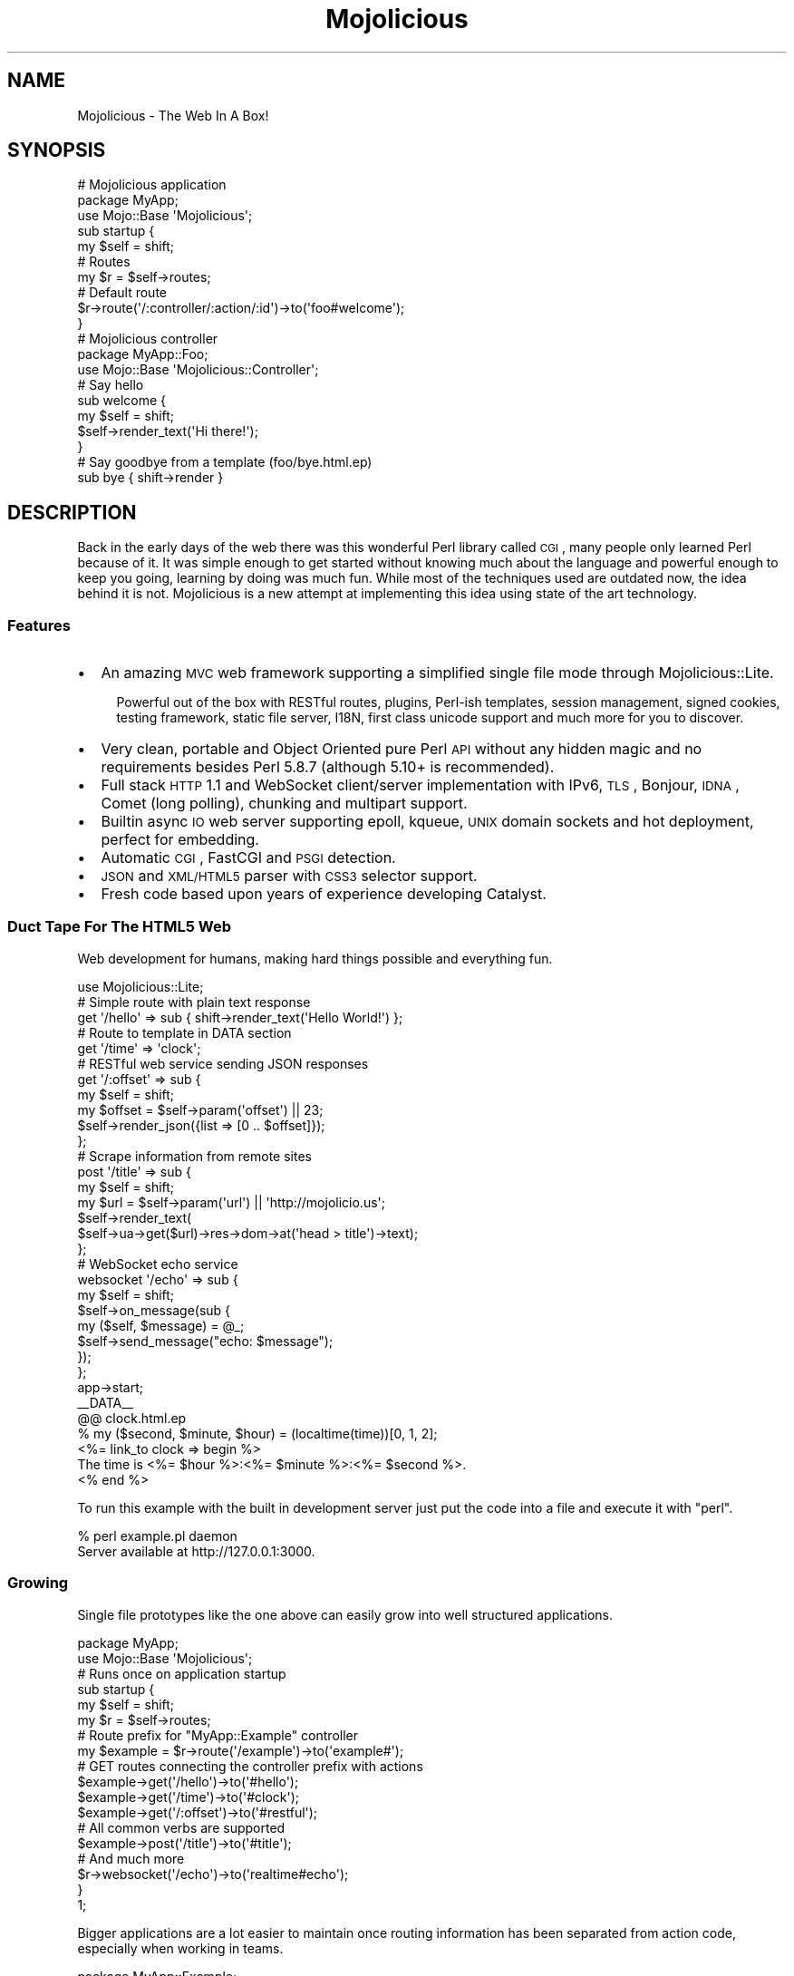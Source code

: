 .\" Automatically generated by Pod::Man 2.22 (Pod::Simple 3.07)
.\"
.\" Standard preamble:
.\" ========================================================================
.de Sp \" Vertical space (when we can't use .PP)
.if t .sp .5v
.if n .sp
..
.de Vb \" Begin verbatim text
.ft CW
.nf
.ne \\$1
..
.de Ve \" End verbatim text
.ft R
.fi
..
.\" Set up some character translations and predefined strings.  \*(-- will
.\" give an unbreakable dash, \*(PI will give pi, \*(L" will give a left
.\" double quote, and \*(R" will give a right double quote.  \*(C+ will
.\" give a nicer C++.  Capital omega is used to do unbreakable dashes and
.\" therefore won't be available.  \*(C` and \*(C' expand to `' in nroff,
.\" nothing in troff, for use with C<>.
.tr \(*W-
.ds C+ C\v'-.1v'\h'-1p'\s-2+\h'-1p'+\s0\v'.1v'\h'-1p'
.ie n \{\
.    ds -- \(*W-
.    ds PI pi
.    if (\n(.H=4u)&(1m=24u) .ds -- \(*W\h'-12u'\(*W\h'-12u'-\" diablo 10 pitch
.    if (\n(.H=4u)&(1m=20u) .ds -- \(*W\h'-12u'\(*W\h'-8u'-\"  diablo 12 pitch
.    ds L" ""
.    ds R" ""
.    ds C` ""
.    ds C' ""
'br\}
.el\{\
.    ds -- \|\(em\|
.    ds PI \(*p
.    ds L" ``
.    ds R" ''
'br\}
.\"
.\" Escape single quotes in literal strings from groff's Unicode transform.
.ie \n(.g .ds Aq \(aq
.el       .ds Aq '
.\"
.\" If the F register is turned on, we'll generate index entries on stderr for
.\" titles (.TH), headers (.SH), subsections (.SS), items (.Ip), and index
.\" entries marked with X<> in POD.  Of course, you'll have to process the
.\" output yourself in some meaningful fashion.
.ie \nF \{\
.    de IX
.    tm Index:\\$1\t\\n%\t"\\$2"
..
.    nr % 0
.    rr F
.\}
.el \{\
.    de IX
..
.\}
.\"
.\" Accent mark definitions (@(#)ms.acc 1.5 88/02/08 SMI; from UCB 4.2).
.\" Fear.  Run.  Save yourself.  No user-serviceable parts.
.    \" fudge factors for nroff and troff
.if n \{\
.    ds #H 0
.    ds #V .8m
.    ds #F .3m
.    ds #[ \f1
.    ds #] \fP
.\}
.if t \{\
.    ds #H ((1u-(\\\\n(.fu%2u))*.13m)
.    ds #V .6m
.    ds #F 0
.    ds #[ \&
.    ds #] \&
.\}
.    \" simple accents for nroff and troff
.if n \{\
.    ds ' \&
.    ds ` \&
.    ds ^ \&
.    ds , \&
.    ds ~ ~
.    ds /
.\}
.if t \{\
.    ds ' \\k:\h'-(\\n(.wu*8/10-\*(#H)'\'\h"|\\n:u"
.    ds ` \\k:\h'-(\\n(.wu*8/10-\*(#H)'\`\h'|\\n:u'
.    ds ^ \\k:\h'-(\\n(.wu*10/11-\*(#H)'^\h'|\\n:u'
.    ds , \\k:\h'-(\\n(.wu*8/10)',\h'|\\n:u'
.    ds ~ \\k:\h'-(\\n(.wu-\*(#H-.1m)'~\h'|\\n:u'
.    ds / \\k:\h'-(\\n(.wu*8/10-\*(#H)'\z\(sl\h'|\\n:u'
.\}
.    \" troff and (daisy-wheel) nroff accents
.ds : \\k:\h'-(\\n(.wu*8/10-\*(#H+.1m+\*(#F)'\v'-\*(#V'\z.\h'.2m+\*(#F'.\h'|\\n:u'\v'\*(#V'
.ds 8 \h'\*(#H'\(*b\h'-\*(#H'
.ds o \\k:\h'-(\\n(.wu+\w'\(de'u-\*(#H)/2u'\v'-.3n'\*(#[\z\(de\v'.3n'\h'|\\n:u'\*(#]
.ds d- \h'\*(#H'\(pd\h'-\w'~'u'\v'-.25m'\f2\(hy\fP\v'.25m'\h'-\*(#H'
.ds D- D\\k:\h'-\w'D'u'\v'-.11m'\z\(hy\v'.11m'\h'|\\n:u'
.ds th \*(#[\v'.3m'\s+1I\s-1\v'-.3m'\h'-(\w'I'u*2/3)'\s-1o\s+1\*(#]
.ds Th \*(#[\s+2I\s-2\h'-\w'I'u*3/5'\v'-.3m'o\v'.3m'\*(#]
.ds ae a\h'-(\w'a'u*4/10)'e
.ds Ae A\h'-(\w'A'u*4/10)'E
.    \" corrections for vroff
.if v .ds ~ \\k:\h'-(\\n(.wu*9/10-\*(#H)'\s-2\u~\d\s+2\h'|\\n:u'
.if v .ds ^ \\k:\h'-(\\n(.wu*10/11-\*(#H)'\v'-.4m'^\v'.4m'\h'|\\n:u'
.    \" for low resolution devices (crt and lpr)
.if \n(.H>23 .if \n(.V>19 \
\{\
.    ds : e
.    ds 8 ss
.    ds o a
.    ds d- d\h'-1'\(ga
.    ds D- D\h'-1'\(hy
.    ds th \o'bp'
.    ds Th \o'LP'
.    ds ae ae
.    ds Ae AE
.\}
.rm #[ #] #H #V #F C
.\" ========================================================================
.\"
.IX Title "Mojolicious 3pm"
.TH Mojolicious 3pm "2011-05-20" "perl v5.10.1" "User Contributed Perl Documentation"
.\" For nroff, turn off justification.  Always turn off hyphenation; it makes
.\" way too many mistakes in technical documents.
.if n .ad l
.nh
.SH "NAME"
Mojolicious \- The Web In A Box!
.SH "SYNOPSIS"
.IX Header "SYNOPSIS"
.Vb 3
\&  # Mojolicious application
\&  package MyApp;
\&  use Mojo::Base \*(AqMojolicious\*(Aq;
\&
\&  sub startup {
\&    my $self = shift;
\&
\&    # Routes
\&    my $r = $self\->routes;
\&
\&    # Default route
\&    $r\->route(\*(Aq/:controller/:action/:id\*(Aq)\->to(\*(Aqfoo#welcome\*(Aq);
\&  }
\&
\&  # Mojolicious controller
\&  package MyApp::Foo;
\&  use Mojo::Base \*(AqMojolicious::Controller\*(Aq;
\&
\&  # Say hello
\&  sub welcome {
\&    my $self = shift;
\&    $self\->render_text(\*(AqHi there!\*(Aq);
\&  }
\&
\&  # Say goodbye from a template (foo/bye.html.ep)
\&  sub bye { shift\->render }
.Ve
.SH "DESCRIPTION"
.IX Header "DESCRIPTION"
Back in the early days of the web there was this wonderful Perl library
called \s-1CGI\s0, many people only learned Perl because of it.
It was simple enough to get started without knowing much about the language
and powerful enough to keep you going, learning by doing was much fun.
While most of the techniques used are outdated now, the idea behind it is
not.
Mojolicious is a new attempt at implementing this idea using state of the
art technology.
.SS "Features"
.IX Subsection "Features"
.IP "\(bu" 2
An amazing \s-1MVC\s0 web framework supporting a simplified single file mode through
Mojolicious::Lite.
.RS 2
.Sp
.RS 2
Powerful out of the box with RESTful routes, plugins, Perl-ish templates,
session management, signed cookies, testing framework, static file server,
I18N, first class unicode support and much more for you to discover.
.RE
.RE
.RS 2
.RE
.IP "\(bu" 2
Very clean, portable and Object Oriented pure Perl \s-1API\s0 without any hidden
magic and no requirements besides Perl 5.8.7 (although 5.10+ is recommended).
.IP "\(bu" 2
Full stack \s-1HTTP\s0 1.1 and WebSocket client/server implementation with IPv6,
\&\s-1TLS\s0, Bonjour, \s-1IDNA\s0, Comet (long polling), chunking and multipart support.
.IP "\(bu" 2
Builtin async \s-1IO\s0 web server supporting epoll, kqueue, \s-1UNIX\s0 domain sockets and
hot deployment, perfect for embedding.
.IP "\(bu" 2
Automatic \s-1CGI\s0, FastCGI and \s-1PSGI\s0 detection.
.IP "\(bu" 2
\&\s-1JSON\s0 and \s-1XML/HTML5\s0 parser with \s-1CSS3\s0 selector support.
.IP "\(bu" 2
Fresh code based upon years of experience developing Catalyst.
.SS "Duct Tape For The \s-1HTML5\s0 Web"
.IX Subsection "Duct Tape For The HTML5 Web"
Web development for humans, making hard things possible and everything fun.
.PP
.Vb 1
\&  use Mojolicious::Lite;
\&
\&  # Simple route with plain text response
\&  get \*(Aq/hello\*(Aq => sub { shift\->render_text(\*(AqHello World!\*(Aq) };
\&
\&  # Route to template in DATA section
\&  get \*(Aq/time\*(Aq => \*(Aqclock\*(Aq;
\&
\&  # RESTful web service sending JSON responses
\&  get \*(Aq/:offset\*(Aq => sub {
\&    my $self   = shift;
\&    my $offset = $self\->param(\*(Aqoffset\*(Aq) || 23;
\&    $self\->render_json({list => [0 .. $offset]});
\&  };
\&
\&  # Scrape information from remote sites
\&  post \*(Aq/title\*(Aq => sub {
\&    my $self = shift;
\&    my $url  = $self\->param(\*(Aqurl\*(Aq) || \*(Aqhttp://mojolicio.us\*(Aq;
\&    $self\->render_text(
\&      $self\->ua\->get($url)\->res\->dom\->at(\*(Aqhead > title\*(Aq)\->text);
\&  };
\&
\&  # WebSocket echo service
\&  websocket \*(Aq/echo\*(Aq => sub {
\&    my $self = shift;
\&    $self\->on_message(sub {
\&      my ($self, $message) = @_;
\&      $self\->send_message("echo: $message");
\&    });
\&  };
\&
\&  app\->start;
\&  _\|_DATA_\|_
\&
\&  @@ clock.html.ep
\&  % my ($second, $minute, $hour) = (localtime(time))[0, 1, 2];
\&  <%= link_to clock => begin %>
\&    The time is <%= $hour %>:<%= $minute %>:<%= $second %>.
\&  <% end %>
.Ve
.PP
To run this example with the built in development server just put the code
into a file and execute it with \f(CW\*(C`perl\*(C'\fR.
.PP
.Vb 2
\&  % perl example.pl daemon
\&  Server available at http://127.0.0.1:3000.
.Ve
.SS "Growing"
.IX Subsection "Growing"
Single file prototypes like the one above can easily grow into well
structured applications.
.PP
.Vb 2
\&  package MyApp;
\&  use Mojo::Base \*(AqMojolicious\*(Aq;
\&
\&  # Runs once on application startup
\&  sub startup {
\&    my $self = shift;
\&    my $r    = $self\->routes;
\&
\&    # Route prefix for "MyApp::Example" controller
\&    my $example = $r\->route(\*(Aq/example\*(Aq)\->to(\*(Aqexample#\*(Aq);
\&
\&    # GET routes connecting the controller prefix with actions
\&    $example\->get(\*(Aq/hello\*(Aq)\->to(\*(Aq#hello\*(Aq);
\&    $example\->get(\*(Aq/time\*(Aq)\->to(\*(Aq#clock\*(Aq);
\&    $example\->get(\*(Aq/:offset\*(Aq)\->to(\*(Aq#restful\*(Aq);
\&
\&    # All common verbs are supported
\&    $example\->post(\*(Aq/title\*(Aq)\->to(\*(Aq#title\*(Aq);
\&
\&    # And much more
\&    $r\->websocket(\*(Aq/echo\*(Aq)\->to(\*(Aqrealtime#echo\*(Aq);
\&  }
\&
\&  1;
.Ve
.PP
Bigger applications are a lot easier to maintain once routing information has
been separated from action code, especially when working in teams.
.PP
.Vb 2
\&  package MyApp::Example;
\&  use Mojo::Base \*(AqMojolicious::Controller\*(Aq;
\&
\&  # Plain text response
\&  sub hello { shift\->render_text(\*(AqHello World!\*(Aq) }
\&
\&  # Render external template "templates/example/clock.html.ep"
\&  sub clock { shift\->render }
\&
\&  # RESTful web service sending JSON responses
\&  sub restful {
\&    my $self   = shift;
\&    my $offset = $self\->param(\*(Aqoffset\*(Aq) || 23;
\&    $self\->render_json({list => [0 .. $offset]});
\&  }
\&
\&  # Scrape information from remote sites
\&  sub title {
\&    my $self = shift;
\&    my $url  = $self\->param(\*(Aqurl\*(Aq) || \*(Aqhttp://mojolicio.us\*(Aq;
\&    $self\->render_text(
\&      $self\->ua\->get($url)\->res\->dom\->at(\*(Aqhead > title\*(Aq)\->text);
\&  }
\&
\&  1;
.Ve
.PP
While the application class is unique, you can have as many controllers as
you like.
.PP
.Vb 2
\&  package MyApp::Realtime;
\&  use Mojo::Base \*(AqMojolicious::Controller\*(Aq;
\&
\&  # WebSocket echo service
\&  sub echo {
\&    my $self = shift;
\&    $self\->on_message(sub {
\&      my ($self, $message) = @_;
\&      $self\->send_message("echo: $message");
\&    });
\&  }
\&
\&  1;
.Ve
.PP
Action code and templates can stay almost exactly the same, everything was
designed from the ground up for this very unique and fun workflow.
.PP
.Vb 4
\&  % my ($second, $minute, $hour) = (localtime(time))[0, 1, 2];
\&  <%= link_to clock => begin %>
\&    The time is <%= $hour %>:<%= $minute %>:<%= $second %>.
\&  <% end %>
.Ve
.SS "Have Some Cake"
.IX Subsection "Have Some Cake"
Loosely coupled building blocks, use what you like and just ignore the rest.
.PP
.Vb 10
\&  .\-\-\-\-\-\-\-\-\-\-\-\-\-\-\-\-\-\-\-\-\-\-\-\-\-\-\-\-\-\-\-\-\-\-\-\-\-\-\-\-\-\-\-\-\-\-\-\-\-\-\-\-\-\-\-\-\-\-\-\-\-\-\-.
\&  |                                                               |
\&  |                .\-\-\-\-\-\-\-\-\-\-\-\-\-\-\-\-\-\-\-\-\-\-\-\-\-\-\-\-\-\-\-\-\-\-\-\-\-\-\-\-\-\-\-\-\-\-\*(Aq
\&  |                | .\-\-\-\-\-\-\-\-\-\-\-\-\-\-\-\-\-\-\-\-\-\-\-\-\-\-\-\-\-\-\-\-\-\-\-\-\-\-\-\-\-\-\-\-.
\&  |   Application  | |              Mojolicious::Lite             |
\&  |                | \*(Aq\-\-\-\-\-\-\-\-\-\-\-\-\-\-\-\-\-\-\-\-\-\-\-\-\-\-\-\-\-\-\-\-\-\-\-\-\-\-\-\-\-\-\-\-\*(Aq
\&  |                | .\-\-\-\-\-\-\-\-\-\-\-\-\-\-\-\-\-\-\-\-\-\-\-\-\-\-\-\-\-\-\-\-\-\-\-\-\-\-\-\-\-\-\-\-.
\&  |                | |                 Mojolicious                |
\&  \*(Aq\-\-\-\-\-\-\-\-\-\-\-\-\-\-\-\-\*(Aq \*(Aq\-\-\-\-\-\-\-\-\-\-\-\-\-\-\-\-\-\-\-\-\-\-\-\-\-\-\-\-\-\-\-\-\-\-\-\-\-\-\-\-\-\-\-\-\*(Aq
\&  .\-\-\-\-\-\-\-\-\-\-\-\-\-\-\-\-\-\-\-\-\-\-\-\-\-\-\-\-\-\-\-\-\-\-\-\-\-\-\-\-\-\-\-\-\-\-\-\-\-\-\-\-\-\-\-\-\-\-\-\-\-\-\-.
\&  |                             Mojo                              |
\&  \*(Aq\-\-\-\-\-\-\-\-\-\-\-\-\-\-\-\-\-\-\-\-\-\-\-\-\-\-\-\-\-\-\-\-\-\-\-\-\-\-\-\-\-\-\-\-\-\-\-\-\-\-\-\-\-\-\-\-\-\-\-\-\-\-\-\*(Aq
\&  .\-\-\-\-\-\-\-. .\-\-\-\-\-\-\-\-\-\-\-. .\-\-\-\-\-\-\-\-. .\-\-\-\-\-\-\-\-\-\-\-\-. .\-\-\-\-\-\-\-\-\-\-\-\-\-.
\&  |  CGI  | |  FastCGI  | |  PSGI  | |  HTTP 1.1  | |  WebSocket  |
\&  \*(Aq\-\-\-\-\-\-\-\*(Aq \*(Aq\-\-\-\-\-\-\-\-\-\-\-\*(Aq \*(Aq\-\-\-\-\-\-\-\-\*(Aq \*(Aq\-\-\-\-\-\-\-\-\-\-\-\-\*(Aq \*(Aq\-\-\-\-\-\-\-\-\-\-\-\-\-\*(Aq
.Ve
.PP
For more documentation see Mojolicious::Guides and the tutorial in
Mojolicious::Lite!
.SH "ATTRIBUTES"
.IX Header "ATTRIBUTES"
Mojolicious inherits all attributes from Mojo and implements the
following new ones.
.ie n .SS """controller_class"""
.el .SS "\f(CWcontroller_class\fP"
.IX Subsection "controller_class"
.Vb 2
\&  my $class = $app\->controller_class;
\&  $app      = $app\->controller_class(\*(AqMojolicious::Controller\*(Aq);
.Ve
.PP
Class to be used for the default controller, defaults to
Mojolicious::Controller.
.ie n .SS """mode"""
.el .SS "\f(CWmode\fP"
.IX Subsection "mode"
.Vb 2
\&  my $mode = $app\->mode;
\&  $app     = $app\->mode(\*(Aqproduction\*(Aq);
.Ve
.PP
The operating mode for your application.
It defaults to the value of the environment variable \f(CW\*(C`MOJO_MODE\*(C'\fR or
\&\f(CW\*(C`development\*(C'\fR.
Mojo will name the log file after the current mode and modes other than
\&\f(CW\*(C`development\*(C'\fR will result in limited log output.
.PP
If you want to add per mode logic to your application, you can add a sub
to your application named \f(CW$mode_mode\fR.
.PP
.Vb 3
\&  sub development_mode {
\&    my $self = shift;
\&  }
\&
\&  sub production_mode {
\&    my $self = shift;
\&  }
.Ve
.ie n .SS """on_process"""
.el .SS "\f(CWon_process\fP"
.IX Subsection "on_process"
.Vb 2
\&  my $process = $app\->on_process;
\&  $app        = $app\->on_process(sub {...});
.Ve
.PP
Request processing callback, defaults to calling the \f(CW\*(C`dispatch\*(C'\fR method.
Generally you will use a plugin or controller instead of this, consider it
the sledgehammer in your toolbox.
.PP
.Vb 4
\&  $app\->on_process(sub {
\&    my ($self, $c) = @_;
\&    $self\->dispatch($c);
\&  });
.Ve
.ie n .SS """plugins"""
.el .SS "\f(CWplugins\fP"
.IX Subsection "plugins"
.Vb 2
\&  my $plugins = $app\->plugins;
\&  $app        = $app\->plugins(Mojolicious::Plugins\->new);
.Ve
.PP
The plugin loader, by default a Mojolicious::Plugins object.
You can usually leave this alone, see Mojolicious::Plugin if you want to
write a plugin.
.ie n .SS """renderer"""
.el .SS "\f(CWrenderer\fP"
.IX Subsection "renderer"
.Vb 2
\&  my $renderer = $app\->renderer;
\&  $app         = $app\->renderer(Mojolicious::Renderer\->new);
.Ve
.PP
Used in your application to render content, by default a
Mojolicious::Renderer object.
The two main renderer plugins Mojolicious::Plugin::EpRenderer and
Mojolicious::Plugin::EplRenderer contain more specific information.
.ie n .SS """routes"""
.el .SS "\f(CWroutes\fP"
.IX Subsection "routes"
.Vb 2
\&  my $routes = $app\->routes;
\&  $app       = $app\->routes(Mojolicious::Routes\->new);
.Ve
.PP
The routes dispatcher, by default a Mojolicious::Routes object.
You use this in your startup method to define the url endpoints for your
application.
.PP
.Vb 2
\&  sub startup {
\&    my $self = shift;
\&
\&    my $r = $self\->routes;
\&    $r\->route(\*(Aq/:controller/:action\*(Aq)\->to(\*(Aqtest#welcome\*(Aq);
\&  }
.Ve
.ie n .SS """secret"""
.el .SS "\f(CWsecret\fP"
.IX Subsection "secret"
.Vb 2
\&  my $secret = $app\->secret;
\&  $app       = $app\->secret(\*(Aqpassw0rd\*(Aq);
.Ve
.PP
A secret passphrase used for signed cookies and the like, defaults to the
application name which is not very secure, so you should change it!!!
As long as you are using the unsecure default there will be debug messages in
the log file reminding you to change your passphrase.
.ie n .SS """sessions"""
.el .SS "\f(CWsessions\fP"
.IX Subsection "sessions"
.Vb 2
\&  my $sessions = $app\->sessions;
\&  $app         = $app\->sessions(Mojolicious::Sessions\->new);
.Ve
.PP
Simple signed cookie based sessions, by default a Mojolicious::Sessions
object.
.ie n .SS """static"""
.el .SS "\f(CWstatic\fP"
.IX Subsection "static"
.Vb 2
\&  my $static = $app\->static;
\&  $app       = $app\->static(Mojolicious::Static\->new);
.Ve
.PP
For serving static assets from your \f(CW\*(C`public\*(C'\fR directory, by default a
Mojolicious::Static object.
.ie n .SS """types"""
.el .SS "\f(CWtypes\fP"
.IX Subsection "types"
.Vb 2
\&  my $types = $app\->types;
\&  $app      = $app\->types(Mojolicious::Types\->new);
.Ve
.PP
Responsible for tracking the types of content you want to serve in your
application, by default a Mojolicious::Types object.
You can easily register new types.
.PP
.Vb 1
\&  $app\->types\->type(twitter => \*(Aqtext/tweet\*(Aq);
.Ve
.SH "METHODS"
.IX Header "METHODS"
Mojolicious inherits all methods from Mojo and implements the following
new ones.
.ie n .SS """new"""
.el .SS "\f(CWnew\fP"
.IX Subsection "new"
.Vb 1
\&  my $app = Mojolicious\->new;
.Ve
.PP
Construct a new Mojolicious application.
Will automatically detect your home directory and set up logging based on
your current operating mode.
Also sets up the renderer, static dispatcher and a default set of plugins.
.ie n .SS """defaults"""
.el .SS "\f(CWdefaults\fP"
.IX Subsection "defaults"
.Vb 4
\&  my $defaults = $app\->defaults;
\&  my $foo      = $app\->defaults(\*(Aqfoo\*(Aq);
\&  $app         = $app\->defaults({foo => \*(Aqbar\*(Aq});
\&  $app         = $app\->defaults(foo => \*(Aqbar\*(Aq);
.Ve
.PP
Default values for the stash, assigned for every new request.
.PP
.Vb 3
\&  $app\->defaults\->{foo} = \*(Aqbar\*(Aq;
\&  my $foo = $app\->defaults\->{foo};
\&  delete $app\->defaults\->{foo};
.Ve
.ie n .SS """dispatch"""
.el .SS "\f(CWdispatch\fP"
.IX Subsection "dispatch"
.Vb 1
\&  $app\->dispatch($c);
.Ve
.PP
The heart of every Mojolicious application, calls the static and routes
dispatchers for every request and passes them a Mojolicious::Controller
object.
.ie n .SS """handler"""
.el .SS "\f(CWhandler\fP"
.IX Subsection "handler"
.Vb 1
\&  $tx = $app\->handler($tx);
.Ve
.PP
Sets up the default controller and calls process for every request.
.ie n .SS """helper"""
.el .SS "\f(CWhelper\fP"
.IX Subsection "helper"
.Vb 1
\&  $app\->helper(foo => sub {...});
.Ve
.PP
Add a new helper that will be available as a method of the controller object
and the application object, as well as a function in \f(CW\*(C`ep\*(C'\fR templates.
.PP
.Vb 2
\&  # Helper
\&  $app\->helper(add => sub { $_[1] + $_[2] });
\&
\&  # Controller/Application
\&  my $result = $self\->add(2, 3);
\&
\&  # Template
\&  <%= add 2, 3 %>
.Ve
.ie n .SS """hook"""
.el .SS "\f(CWhook\fP"
.IX Subsection "hook"
.Vb 1
\&  $app\->hook(after_dispatch => sub {...});
.Ve
.PP
Extend Mojolicious by adding hooks to named events.
.PP
The following events are available and run in the listed order.
.IP "after_build_tx" 2
.IX Item "after_build_tx"
Triggered right after the transaction is built and before the \s-1HTTP\s0 request
gets parsed.
One use case would be upload progress bars.
(Passed the transaction and application instances)
.Sp
.Vb 3
\&  $app\->hook(after_build_tx => sub {
\&    my ($tx, $app) = @_;
\&  });
.Ve
.IP "before_dispatch" 2
.IX Item "before_dispatch"
Triggered right before the static and routes dispatchers start their work.
Very useful for rewriting incoming requests and other preprocessing tasks.
(Passed the default controller instance)
.Sp
.Vb 3
\&  $app\->hook(before_dispatch => sub {
\&    my $self = shift;
\&  });
.Ve
.IP "after_static_dispatch" 2
.IX Item "after_static_dispatch"
Triggered after the static dispatcher determined if a static file should be
served and before the routes dispatcher starts its work, the callbacks of
this hook run in reverse order.
Mostly used for custom dispatchers and postprocessing static file responses.
(Passed the default controller instance)
.Sp
.Vb 3
\&  $app\->hook(after_static_dispatch => sub {
\&    my $self = shift;
\&  });
.Ve
.IP "before_render" 2
.IX Item "before_render"
Triggered right before the renderer turns the stash into a response.
Very useful for making adjustments to the stash right before rendering.
(Passed the current controller instance and argument hash)
.Sp
.Vb 3
\&  $app\->hook(before_render => sub {
\&    my ($self, $args) = @_;
\&  });
.Ve
.Sp
Note that this hook is \s-1EXPERIMENTAL\s0 and might change without warning!
.IP "after_dispatch" 2
.IX Item "after_dispatch"
Triggered after a response has been rendered, the callbacks of this hook run
in reverse order.
Note that this hook can trigger before \f(CW\*(C`after_static_dispatch\*(C'\fR due to its
dynamic nature.
Useful for all kinds of postprocessing tasks.
(Passed the current controller instance)
.Sp
.Vb 3
\&  $app\->hook(after_dispatch => sub {
\&    my $self = shift;
\&  });
.Ve
.ie n .SS """plugin"""
.el .SS "\f(CWplugin\fP"
.IX Subsection "plugin"
.Vb 6
\&  $app\->plugin(\*(Aqsomething\*(Aq);
\&  $app\->plugin(\*(Aqsomething\*(Aq, foo => 23);
\&  $app\->plugin(\*(Aqsomething\*(Aq, {foo => 23});
\&  $app\->plugin(\*(AqFoo::Bar\*(Aq);
\&  $app\->plugin(\*(AqFoo::Bar\*(Aq, foo => 23);
\&  $app\->plugin(\*(AqFoo::Bar\*(Aq, {foo => 23});
.Ve
.PP
Load a plugin.
.PP
The following plugins are included in the Mojolicious distribution as
examples.
.IP "Mojolicious::Plugin::AgentCondition" 2
.IX Item "Mojolicious::Plugin::AgentCondition"
Route condition for \f(CW\*(C`User\-Agent\*(C'\fR headers.
.IP "Mojolicious::Plugin::Charset" 2
.IX Item "Mojolicious::Plugin::Charset"
Change the application charset.
.IP "Mojolicious::Plugin::Config" 2
.IX Item "Mojolicious::Plugin::Config"
Perl-ish configuration files.
.IP "Mojolicious::Plugin::DefaultHelpers" 2
.IX Item "Mojolicious::Plugin::DefaultHelpers"
General purpose helper collection.
.IP "Mojolicious::Plugin::EplRenderer" 2
.IX Item "Mojolicious::Plugin::EplRenderer"
Renderer for plain embedded Perl templates.
.IP "Mojolicious::Plugin::EpRenderer" 2
.IX Item "Mojolicious::Plugin::EpRenderer"
Renderer for more sophisiticated embedded Perl templates.
.IP "Mojolicious::Plugin::HeaderCondition" 2
.IX Item "Mojolicious::Plugin::HeaderCondition"
Route condition for all kinds of headers.
.IP "Mojolicious::Plugin::I18n" 2
.IX Item "Mojolicious::Plugin::I18n"
Internationalization helpers.
.IP "Mojolicious::Plugin::JsonConfig" 2
.IX Item "Mojolicious::Plugin::JsonConfig"
\&\s-1JSON\s0 configuration files.
.IP "Mojolicious::Plugin::PodRenderer" 2
.IX Item "Mojolicious::Plugin::PodRenderer"
Renderer for \s-1POD\s0 files and documentation browser.
.IP "Mojolicious::Plugin::PoweredBy" 2
.IX Item "Mojolicious::Plugin::PoweredBy"
Add an \f(CW\*(C`X\-Powered\-By\*(C'\fR header to outgoing responses.
.IP "Mojolicious::Plugin::RequestTimer" 2
.IX Item "Mojolicious::Plugin::RequestTimer"
Log timing information.
.IP "Mojolicious::Plugin::TagHelpers" 2
.IX Item "Mojolicious::Plugin::TagHelpers"
Template specific helper collection.
.ie n .SS """start"""
.el .SS "\f(CWstart\fP"
.IX Subsection "start"
.Vb 2
\&  Mojolicious\->start;
\&  Mojolicious\->start(\*(Aqdaemon\*(Aq);
.Ve
.PP
Start the Mojolicious::Commands command line interface for your
application.
.ie n .SS """startup"""
.el .SS "\f(CWstartup\fP"
.IX Subsection "startup"
.Vb 1
\&  $app\->startup;
.Ve
.PP
This is your main hook into the application, it will be called at application
startup.
.PP
.Vb 3
\&  sub startup {
\&    my $self = shift;
\&  }
.Ve
.SH "SUPPORT"
.IX Header "SUPPORT"
.SS "Web"
.IX Subsection "Web"
.Vb 1
\&  http://mojolicio.us
.Ve
.SS "\s-1IRC\s0"
.IX Subsection "IRC"
.Vb 1
\&  #mojo on irc.perl.org
.Ve
.SS "Mailing-List"
.IX Subsection "Mailing-List"
.Vb 1
\&  http://groups.google.com/group/mojolicious
.Ve
.SH "DEVELOPMENT"
.IX Header "DEVELOPMENT"
.SS "Repository"
.IX Subsection "Repository"
.Vb 1
\&  http://github.com/kraih/mojo
.Ve
.SH "BUNDLED FILES"
.IX Header "BUNDLED FILES"
Mojolicious ships with a few popular static files bundled in the \f(CW\*(C`public\*(C'\fR
directory.
.SS "Mojolicious Artwork"
.IX Subsection "Mojolicious Artwork"
.Vb 1
\&  Copyright (C) 2010\-2011, Sebastian Riedel.
.Ve
.PP
Licensed under the CC-SA License, Version 3.0
<http://creativecommons.org/licenses/by\-sa/3.0>.
.SS "jQuery"
.IX Subsection "jQuery"
.Vb 1
\&  Version 1.6.1
.Ve
.PP
jQuery is a fast and concise JavaScript Library that simplifies \s-1HTML\s0 document
traversing, event handling, animating, and Ajax interactions for rapid web
development. jQuery is designed to change the way that you write JavaScript.
.PP
.Vb 1
\&  Copyright 2011, John Resig.
.Ve
.PP
Licensed under the \s-1MIT\s0 License, <http://creativecommons.org/licenses/MIT>.
.SS "Prettify.js"
.IX Subsection "Prettify.js"
.Vb 1
\&  Version 21\-Jul\-2010
.Ve
.PP
A Javascript module and \s-1CSS\s0 file that allows syntax highlighting of source
code snippets in an html page.
.PP
.Vb 1
\&  Copyright (C) 2006, Google Inc.
.Ve
.PP
Licensed under the Apache License, Version 2.0
<http://www.apache.org/licenses/LICENSE\-2.0>.
.SH "CODE NAMES"
.IX Header "CODE NAMES"
Every major release of Mojolicious has a code name, these are the ones
that have been used in the past.
.PP
1.3, \f(CW\*(C`Tropical Drink\*(C'\fR (u1F379)
.PP
1.1, \f(CW\*(C`Smiling Cat Face With Heart\-Shaped Eyes\*(C'\fR (u1F63B)
.PP
1.0, \f(CW\*(C`Snowflake\*(C'\fR (u2744)
.PP
0.999930, \f(CW\*(C`Hot Beverage\*(C'\fR (u2615)
.PP
0.999927, \f(CW\*(C`Comet\*(C'\fR (u2604)
.PP
0.999920, \f(CW\*(C`Snowman\*(C'\fR (u2603)
.SH "AUTHOR"
.IX Header "AUTHOR"
Sebastian Riedel, \f(CW\*(C`sri@cpan.org\*(C'\fR.
.SH "CORE DEVELOPERS EMERITUS"
.IX Header "CORE DEVELOPERS EMERITUS"
Retired members of the core team, we thank you dearly for your service.
.Sp
.RS 2
Viacheslav Tykhanovskyi, \f(CW\*(C`vti@cpan.org\*(C'\fR.
.RE
.SH "CREDITS"
.IX Header "CREDITS"
In alphabetical order.
.Sp
.RS 2
Abhijit Menon-Sen
.Sp
Adam Kennedy
.Sp
Adriano Ferreira
.Sp
Alex Salimon
.Sp
Alexey Likhatskiy
.Sp
Anatoly Sharifulin
.Sp
Andre Vieth
.Sp
Andrew Fresh
.Sp
Andreas Koenig
.Sp
Andy Grundman
.Sp
Aristotle Pagaltzis
.Sp
Ashley Dev
.Sp
Ask Bjoern Hansen
.Sp
Audrey Tang
.Sp
Ben van Staveren
.Sp
Breno G. de Oliveira
.Sp
Brian Duggan
.Sp
Burak Gursoy
.Sp
Ch Lamprecht
.Sp
Charlie Brady
.Sp
Chas. J. Owens \s-1IV\s0
.Sp
Christian Hansen
.Sp
Curt Tilmes
.Sp
Daniel Kimsey
.Sp
Danijel Tasov
.Sp
David Davis
.Sp
Dmitriy Shalashov
.Sp
Dmitry Konstantinov
.Sp
Eugene Toropov
.Sp
Gisle Aas
.Sp
Glen Hinkle
.Sp
Graham Barr
.Sp
Henry Tang
.Sp
Hideki Yamamura
.Sp
James Duncan
.Sp
Jan Jona Javorsek
.Sp
Jaroslav Muhin
.Sp
Jesse Vincent
.Sp
John Kingsley
.Sp
Jonathan Yu
.Sp
Kazuhiro Shibuya
.Sp
Kevin Old
.Sp
\&\s-1KITAMURA\s0 Akatsuki
.Sp
Lars Balker Rasmussen
.Sp
Leon Brocard
.Sp
Maik Fischer
.Sp
Marcus Ramberg
.Sp
Mark Stosberg
.Sp
Matthew Lineen
.Sp
Maksym Komar
.Sp
Maxim Vuets
.Sp
Mirko Westermeier
.Sp
Mons Anderson
.Sp
Moritz Lenz
.Sp
Oleg Zhelo
.Sp
Pascal Gaudette
.Sp
Paul Tomlin
.Sp
Pedro Melo
.Sp
Peter Edwards
.Sp
Pierre-Yves Ritschard
.Sp
Quentin Carbonneaux
.Sp
Rafal Pocztarski
.Sp
Randal Schwartz
.Sp
Robert Hicks
.Sp
Robin Lee
.Sp
Ryan Jendoubi
.Sp
Sascha Kiefer
.Sp
Sergey Zasenko
.Sp
Simon Bertrang
.Sp
Shu Cho
.Sp
Stanis Trendelenburg
.Sp
Tatsuhiko Miyagawa
.Sp
Terrence Brannon
.Sp
The Perl Foundation
.Sp
Tomas Znamenacek
.Sp
Ulrich Habel
.Sp
Ulrich Kautz
.Sp
Uwe Voelker
.Sp
Victor Engmark
.Sp
Yaroslav Korshak
.Sp
Yuki Kimoto
.Sp
Zak B. Elep
.RE
.SH "COPYRIGHT AND LICENSE"
.IX Header "COPYRIGHT AND LICENSE"
Copyright (C) 2008\-2011, Sebastian Riedel.
.PP
This program is free software, you can redistribute it and/or modify it under
the terms of the Artistic License version 2.0.
